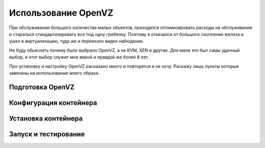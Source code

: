 Использование OpenVZ
====================

При обслуживании большого количества малых обьектов, приходится оптимизировать расходы на обслуживание и стараться стандартизировать все под одну гребенку. Поэтому я отказался от большого скопления железа и ушел в виртуализацию, туда же и переехало видео набюдение.

Не буду обьяснять почему было выбрано OpenVZ, а не KVM, XEN и другие. Для меня это был самы удачный выбор, и этот выбор служит мне верой и правдой же более 8 лет.

Про установку и настройку OpenVZ расказано много и повторятся я не хочу. Раскажу лишь пункты которые завязаны на использование моего образа.


Подготовка OpenVZ
-----------------



Конфигурация контейнера
-----------------------

Установка контейнера
--------------------


Запуск и тестирование
---------------------


